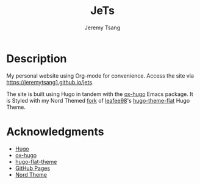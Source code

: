 #+OPTIONS: toc:nil num:nil ^:nil tags:nil tasks:t todo:nil
#+TITLE: JeTs
#+AUTHOR: Jeremy Tsang
* Description
My personal website using Org-mode for convenience. Access the site via [[https://jeremytsang1.github.io/jets]]. 

The site is built using Hugo in tandem with the [[https://ox-hugo.scripter.co/][ox-hugo]] Emacs package. It is Styled with my Nord Themed [[https://github.com/jeremytsang1/hugo-theme-flat/][fork]] of [[https://github.com/leafee98][leafee98]]'s [[https://github.com/leafee98/hugo-theme-flat][hugo-theme-flat]] Hugo Theme.
* Acknowledgments
- [[https://gohugo.io/][Hugo]]
- [[https://ox-hugo.scripter.co/][ox-hugo]]
- [[https://github.com/leafee98/hugo-theme-flat][hugo-flat-theme]]
- [[https://pages.github.com/][GitHub Pages]]
- [[https://www.nordtheme.com/][Nord Theme]]
